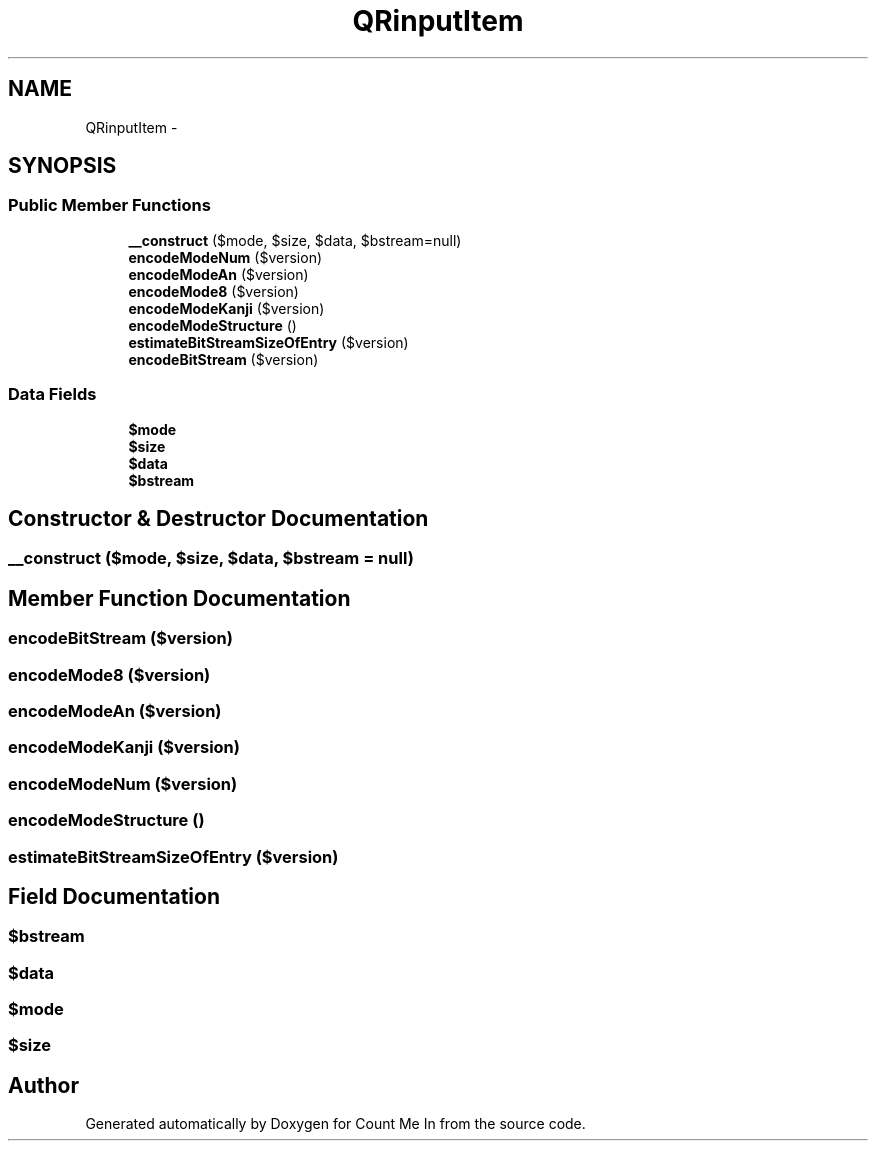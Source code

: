 .TH "QRinputItem" 3 "Sun Mar 3 2013" "Version 0.001" "Count Me In" \" -*- nroff -*-
.ad l
.nh
.SH NAME
QRinputItem \- 
.SH SYNOPSIS
.br
.PP
.SS "Public Member Functions"

.in +1c
.ti -1c
.RI "\fB__construct\fP ($mode, $size, $data, $bstream=null)"
.br
.ti -1c
.RI "\fBencodeModeNum\fP ($version)"
.br
.ti -1c
.RI "\fBencodeModeAn\fP ($version)"
.br
.ti -1c
.RI "\fBencodeMode8\fP ($version)"
.br
.ti -1c
.RI "\fBencodeModeKanji\fP ($version)"
.br
.ti -1c
.RI "\fBencodeModeStructure\fP ()"
.br
.ti -1c
.RI "\fBestimateBitStreamSizeOfEntry\fP ($version)"
.br
.ti -1c
.RI "\fBencodeBitStream\fP ($version)"
.br
.in -1c
.SS "Data Fields"

.in +1c
.ti -1c
.RI "\fB$mode\fP"
.br
.ti -1c
.RI "\fB$size\fP"
.br
.ti -1c
.RI "\fB$data\fP"
.br
.ti -1c
.RI "\fB$bstream\fP"
.br
.in -1c
.SH "Constructor & Destructor Documentation"
.PP 
.SS "__construct ($mode, $size, $data, $bstream = \fCnull\fP)"

.SH "Member Function Documentation"
.PP 
.SS "encodeBitStream ($version)"

.SS "encodeMode8 ($version)"

.SS "encodeModeAn ($version)"

.SS "encodeModeKanji ($version)"

.SS "encodeModeNum ($version)"

.SS "encodeModeStructure ()"

.SS "estimateBitStreamSizeOfEntry ($version)"

.SH "Field Documentation"
.PP 
.SS "$bstream"

.SS "$data"

.SS "$mode"

.SS "$size"


.SH "Author"
.PP 
Generated automatically by Doxygen for Count Me In from the source code\&.
